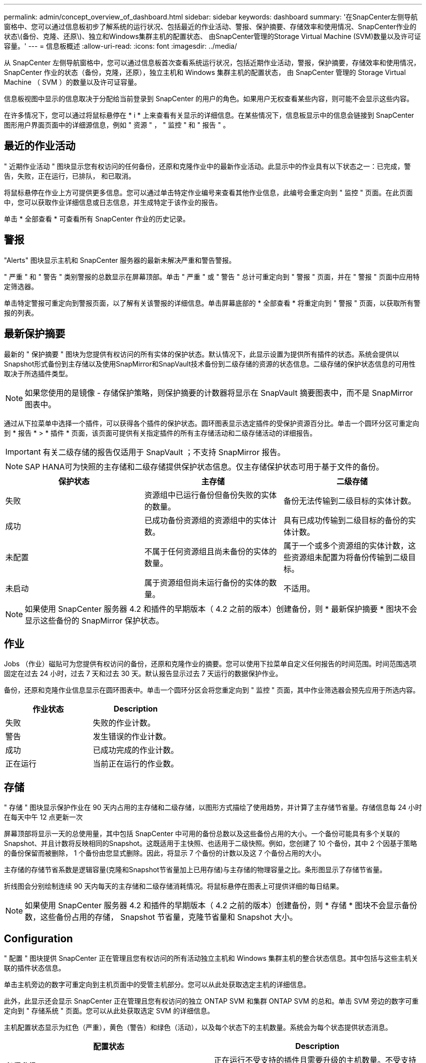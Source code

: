 ---
permalink: admin/concept_overview_of_dashboard.html 
sidebar: sidebar 
keywords: dashboard 
summary: '在SnapCenter左侧导航窗格中、您可以通过信息板初步了解系统的运行状况、包括最近的作业活动、警报、保护摘要、存储效率和使用情况、SnapCenter作业的状态\(备份、克隆、还原\)、独立和Windows集群主机的配置状态、 由SnapCenter管理的Storage Virtual Machine (SVM)数量以及许可证容量。' 
---
= 信息板概述
:allow-uri-read: 
:icons: font
:imagesdir: ../media/


[role="lead"]
从 SnapCenter 左侧导航窗格中，您可以通过信息板首次查看系统运行状况，包括近期作业活动，警报，保护摘要，存储效率和使用情况， SnapCenter 作业的状态（备份，克隆，还原），独立主机和 Windows 集群主机的配置状态， 由 SnapCenter 管理的 Storage Virtual Machine （ SVM ）的数量以及许可证容量。

信息板视图中显示的信息取决于分配给当前登录到 SnapCenter 的用户的角色。如果用户无权查看某些内容，则可能不会显示这些内容。

在许多情况下，您可以通过将鼠标悬停在 * i * 上来查看有关显示的详细信息。在某些情况下，信息板显示中的信息会链接到 SnapCenter 图形用户界面页面中的详细源信息，例如 " 资源 " ， " 监控 " 和 " 报告 " 。



== 最近的作业活动

" 近期作业活动 " 图块显示您有权访问的任何备份，还原和克隆作业中的最新作业活动。此显示中的作业具有以下状态之一：已完成，警告，失败，正在运行，已排队， 和已取消。

将鼠标悬停在作业上方可提供更多信息。您可以通过单击特定作业编号来查看其他作业信息，此编号会重定向到 " 监控 " 页面。在此页面中，您可以获取作业详细信息或日志信息，并生成特定于该作业的报告。

单击 * 全部查看 * 可查看所有 SnapCenter 作业的历史记录。



== 警报

"Alerts" 图块显示主机和 SnapCenter 服务器的最新未解决严重和警告警报。

" 严重 " 和 " 警告 " 类别警报的总数显示在屏幕顶部。单击 " 严重 " 或 " 警告 " 总计可重定向到 " 警报 " 页面，并在 " 警报 " 页面中应用特定筛选器。

单击特定警报可重定向到警报页面，以了解有关该警报的详细信息。单击屏幕底部的 * 全部查看 * 将重定向到 " 警报 " 页面，以获取所有警报的列表。



== 最新保护摘要

最新的 " 保护摘要 " 图块为您提供有权访问的所有实体的保护状态。默认情况下，此显示设置为提供所有插件的状态。系统会提供以Snapshot形式备份到主存储以及使用SnapMirror和SnapVault技术备份到二级存储的资源的状态信息。二级存储的保护状态信息的可用性取决于所选插件类型。


NOTE: 如果您使用的是镜像 - 存储保护策略，则保护摘要的计数器将显示在 SnapVault 摘要图表中，而不是 SnapMirror 图表中。

通过从下拉菜单中选择一个插件，可以获得各个插件的保护状态。圆环图表显示选定插件的受保护资源百分比。单击一个圆环分区可重定向到 * 报告 * > * 插件 * 页面，该页面可提供有关指定插件的所有主存储活动和二级存储活动的详细报告。


IMPORTANT: 有关二级存储的报告仅适用于 SnapVault ；不支持 SnapMirror 报告。


NOTE: SAP HANA可为快照的主存储和二级存储提供保护状态信息。仅主存储保护状态可用于基于文件的备份。

|===
| 保护状态 | 主存储 | 二级存储 


 a| 
失败
 a| 
资源组中已运行备份但备份失败的实体的数量。
 a| 
备份无法传输到二级目标的实体计数。



 a| 
成功
 a| 
已成功备份资源组的资源组中的实体计数。
 a| 
具有已成功传输到二级目标的备份的实体计数。



 a| 
未配置
 a| 
不属于任何资源组且尚未备份的实体的数量。
 a| 
属于一个或多个资源组的实体计数，这些资源组未配置为将备份传输到二级目标。



 a| 
未启动
 a| 
属于资源组但尚未运行备份的实体的数量。
 a| 
不适用。

|===

NOTE: 如果使用 SnapCenter 服务器 4.2 和插件的早期版本（ 4.2 之前的版本）创建备份，则 * 最新保护摘要 * 图块不会显示这些备份的 SnapMirror 保护状态。



== 作业

Jobs （作业）磁贴可为您提供有权访问的备份，还原和克隆作业的摘要。您可以使用下拉菜单自定义任何报告的时间范围。时间范围选项固定在过去 24 小时，过去 7 天和过去 30 天。默认报告显示过去 7 天运行的数据保护作业。

备份，还原和克隆作业信息显示在圆环图表中。单击一个圆环分区会将您重定向到 " 监控 " 页面，其中作业筛选器会预先应用于所选内容。

|===
| 作业状态 | Description 


 a| 
失败
 a| 
失败的作业计数。



 a| 
警告
 a| 
发生错误的作业计数。



 a| 
成功
 a| 
已成功完成的作业计数。



 a| 
正在运行
 a| 
当前正在运行的作业数。

|===


== 存储

" 存储 " 图块显示保护作业在 90 天内占用的主存储和二级存储，以图形方式描绘了使用趋势，并计算了主存储节省量。存储信息每 24 小时在每天中午 12 点更新一次

屏幕顶部将显示一天的总使用量，其中包括 SnapCenter 中可用的备份总数以及这些备份占用的大小。一个备份可能具有多个关联的Snapshot、并且计数将反映相同的Snapshot。这既适用于主快照、也适用于二级快照。例如，您创建了 10 个备份，其中 2 个因基于策略的备份保留而被删除， 1 个备份由您显式删除。因此，将显示 7 个备份的计数以及这 7 个备份占用的大小。

主存储的存储节省系数是逻辑容量(克隆和Snapshot节省量加上已用存储)与主存储的物理容量之比。条形图显示了存储节省量。

折线图会分别绘制连续 90 天内每天的主存储和二级存储消耗情况。将鼠标悬停在图表上可提供详细的每日结果。


NOTE: 如果使用 SnapCenter 服务器 4.2 和插件的早期版本（ 4.2 之前的版本）创建备份，则 * 存储 * 图块不会显示备份数，这些备份占用的存储， Snapshot 节省量，克隆节省量和 Snapshot 大小。



== Configuration

" 配置 " 图块提供 SnapCenter 正在管理且您有权访问的所有活动独立主机和 Windows 集群主机的整合状态信息。其中包括与这些主机关联的插件状态信息。

单击主机旁边的数字可重定向到主机页面中的受管主机部分。您可以从此处获取选定主机的详细信息。

此外，此显示还会显示 SnapCenter 正在管理且您有权访问的独立 ONTAP SVM 和集群 ONTAP SVM 的总和。单击 SVM 旁边的数字可重定向到 " 存储系统 " 页面。您可以从此处获取选定 SVM 的详细信息。

主机配置状态显示为红色（严重），黄色（警告）和绿色（活动），以及每个状态下的主机数量。系统会为每个状态提供状态消息。

|===
| 配置状态 | Description 


 a| 
必须升级
 a| 
正在运行不受支持的插件且需要升级的主机数量。不受支持的插件与此版本的 SnapCenter 不兼容。



 a| 
必须迁移
 a| 
正在运行不受支持的插件且需要迁移的主机数量。不受支持的插件与此版本的 SnapCenter 不兼容。



 a| 
未安装插件
 a| 
已成功添加但需要安装插件或插件安装失败的主机数。



 a| 
已暂停
 a| 
计划已暂停且正在维护的主机的数量。



 a| 
已停止
 a| 
已启动但插件服务未运行的主机数量。



 a| 
主机已关闭
 a| 
已关闭或无法访问的主机数。



 a| 
升级可用（可选）
 a| 
可升级较新版本插件软件包的主机数量。



 a| 
迁移可用（可选）
 a| 
可迁移较新版本插件的主机数。



 a| 
配置日志目录
 a| 
必须为 SCSQL 配置日志目录才能进行事务日志备份的主机数。



 a| 
配置 VMware 插件
 a| 
需要添加适用于 VMware vSphere 的 SnapCenter 插件的主机数。



 a| 
未知
 a| 
已注册但尚未触发安装的主机计数。



 a| 
正在运行
 a| 
已启动且插件正在运行的主机数量。对于 SCSQL 插件，会配置日志目录和虚拟机管理程序。



 a| 
安装 \ 卸载插件
 a| 
正在安装或卸载插件的主机数。

|===


== 许可容量

" 已许可容量 " 图块可显示有关 SnapCenter 基于容量的标准许可证的总许可容量，已用容量，容量阈值警报和许可证到期警报的信息。


NOTE: 只有在 Cloud Volumes ONTAP 或 ONTAP Select 平台上使用基于 SnapCenter 标准容量的许可证时，才会显示此显示。对于FAS、AFF或全SAN阵列(ASA)平台、SnapCenter许可证基于控制器、许可的容量不受限制、不需要容量许可证。

|===
| 许可证状态 | Description 


 a| 
正在使用中
 a| 
当前正在使用的容量。



 a| 
通知
 a| 
信息板上显示通知的容量阈值，如果配置了此阈值，则还会显示发送电子邮件通知的时间。



 a| 
已获得许可
 a| 
许可容量。



 a| 
超过
 a| 
已超过许可容量的容量。

|===